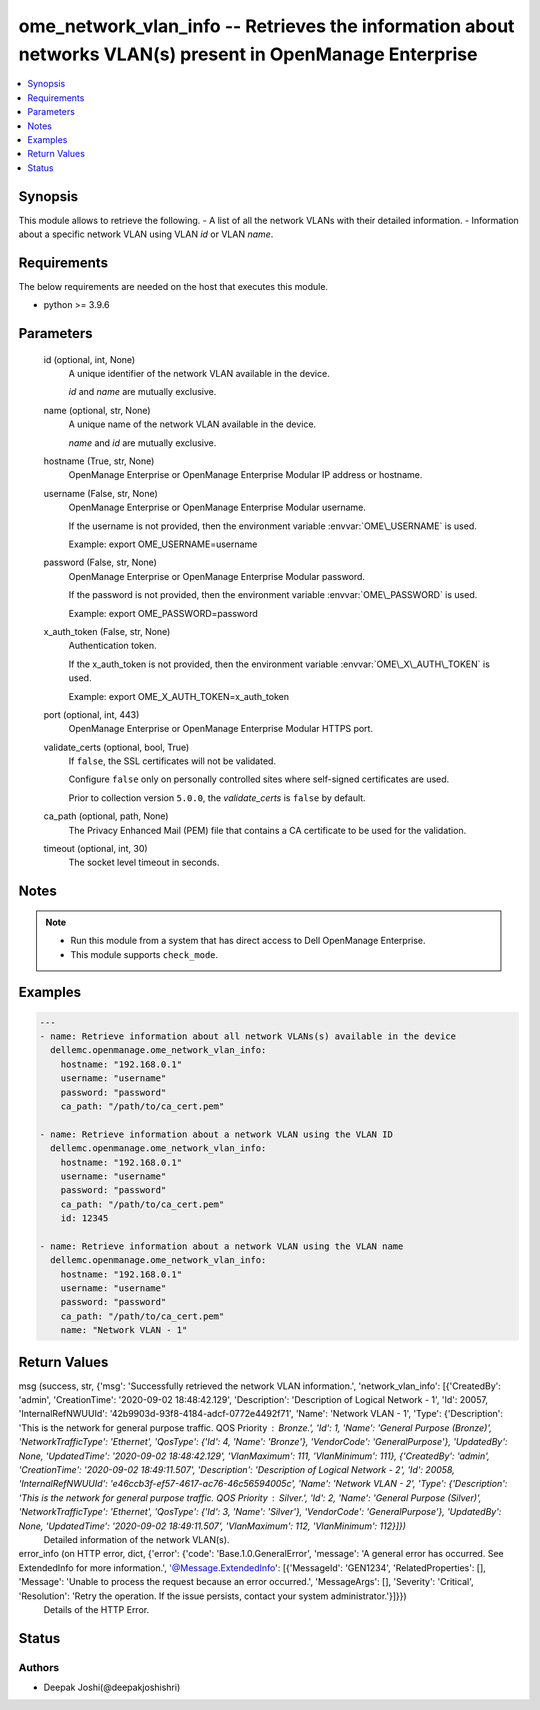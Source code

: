 .. _ome_network_vlan_info_module:


ome_network_vlan_info -- Retrieves the information about networks VLAN(s) present in OpenManage Enterprise
==========================================================================================================

.. contents::
   :local:
   :depth: 1


Synopsis
--------

This module allows to retrieve the following. - A list of all the network VLANs with their detailed information. - Information about a specific network VLAN using VLAN \ :emphasis:`id`\  or VLAN \ :emphasis:`name`\ .



Requirements
------------
The below requirements are needed on the host that executes this module.

- python \>= 3.9.6



Parameters
----------

  id (optional, int, None)
    A unique identifier of the network VLAN available in the device.

    \ :emphasis:`id`\  and \ :emphasis:`name`\  are mutually exclusive.


  name (optional, str, None)
    A unique name of the network VLAN available in the device.

    \ :emphasis:`name`\  and \ :emphasis:`id`\  are mutually exclusive.


  hostname (True, str, None)
    OpenManage Enterprise or OpenManage Enterprise Modular IP address or hostname.


  username (False, str, None)
    OpenManage Enterprise or OpenManage Enterprise Modular username.

    If the username is not provided, then the environment variable \ :envvar:`OME\_USERNAME`\  is used.

    Example: export OME\_USERNAME=username


  password (False, str, None)
    OpenManage Enterprise or OpenManage Enterprise Modular password.

    If the password is not provided, then the environment variable \ :envvar:`OME\_PASSWORD`\  is used.

    Example: export OME\_PASSWORD=password


  x_auth_token (False, str, None)
    Authentication token.

    If the x\_auth\_token is not provided, then the environment variable \ :envvar:`OME\_X\_AUTH\_TOKEN`\  is used.

    Example: export OME\_X\_AUTH\_TOKEN=x\_auth\_token


  port (optional, int, 443)
    OpenManage Enterprise or OpenManage Enterprise Modular HTTPS port.


  validate_certs (optional, bool, True)
    If \ :literal:`false`\ , the SSL certificates will not be validated.

    Configure \ :literal:`false`\  only on personally controlled sites where self-signed certificates are used.

    Prior to collection version \ :literal:`5.0.0`\ , the \ :emphasis:`validate\_certs`\  is \ :literal:`false`\  by default.


  ca_path (optional, path, None)
    The Privacy Enhanced Mail (PEM) file that contains a CA certificate to be used for the validation.


  timeout (optional, int, 30)
    The socket level timeout in seconds.





Notes
-----

.. note::
   - Run this module from a system that has direct access to Dell OpenManage Enterprise.
   - This module supports \ :literal:`check\_mode`\ .




Examples
--------

.. code-block:: yaml+jinja

    
    ---
    - name: Retrieve information about all network VLANs(s) available in the device
      dellemc.openmanage.ome_network_vlan_info:
        hostname: "192.168.0.1"
        username: "username"
        password: "password"
        ca_path: "/path/to/ca_cert.pem"

    - name: Retrieve information about a network VLAN using the VLAN ID
      dellemc.openmanage.ome_network_vlan_info:
        hostname: "192.168.0.1"
        username: "username"
        password: "password"
        ca_path: "/path/to/ca_cert.pem"
        id: 12345

    - name: Retrieve information about a network VLAN using the VLAN name
      dellemc.openmanage.ome_network_vlan_info:
        hostname: "192.168.0.1"
        username: "username"
        password: "password"
        ca_path: "/path/to/ca_cert.pem"
        name: "Network VLAN - 1"



Return Values
-------------

msg (success, str, {'msg': 'Successfully retrieved the network VLAN information.', 'network_vlan_info': [{'CreatedBy': 'admin', 'CreationTime': '2020-09-02 18:48:42.129', 'Description': 'Description of Logical Network - 1', 'Id': 20057, 'InternalRefNWUUId': '42b9903d-93f8-4184-adcf-0772e4492f71', 'Name': 'Network VLAN - 1', 'Type': {'Description': 'This is the network for general purpose traffic. QOS Priority : Bronze.', 'Id': 1, 'Name': 'General Purpose (Bronze)', 'NetworkTrafficType': 'Ethernet', 'QosType': {'Id': 4, 'Name': 'Bronze'}, 'VendorCode': 'GeneralPurpose'}, 'UpdatedBy': None, 'UpdatedTime': '2020-09-02 18:48:42.129', 'VlanMaximum': 111, 'VlanMinimum': 111}, {'CreatedBy': 'admin', 'CreationTime': '2020-09-02 18:49:11.507', 'Description': 'Description of Logical Network - 2', 'Id': 20058, 'InternalRefNWUUId': 'e46ccb3f-ef57-4617-ac76-46c56594005c', 'Name': 'Network VLAN - 2', 'Type': {'Description': 'This is the network for general purpose traffic. QOS Priority : Silver.', 'Id': 2, 'Name': 'General Purpose (Silver)', 'NetworkTrafficType': 'Ethernet', 'QosType': {'Id': 3, 'Name': 'Silver'}, 'VendorCode': 'GeneralPurpose'}, 'UpdatedBy': None, 'UpdatedTime': '2020-09-02 18:49:11.507', 'VlanMaximum': 112, 'VlanMinimum': 112}]})
  Detailed information of the network VLAN(s).


error_info (on HTTP error, dict, {'error': {'code': 'Base.1.0.GeneralError', 'message': 'A general error has occurred. See ExtendedInfo for more information.', '@Message.ExtendedInfo': [{'MessageId': 'GEN1234', 'RelatedProperties': [], 'Message': 'Unable to process the request because an error occurred.', 'MessageArgs': [], 'Severity': 'Critical', 'Resolution': 'Retry the operation. If the issue persists, contact your system administrator.'}]}})
  Details of the HTTP Error.





Status
------





Authors
~~~~~~~

- Deepak Joshi(@deepakjoshishri)

